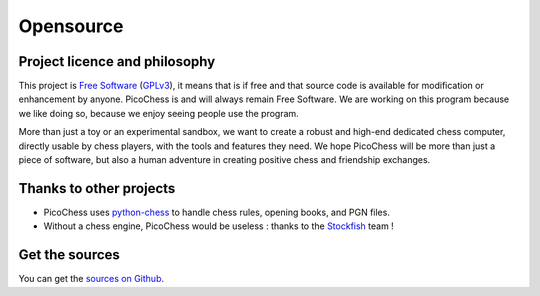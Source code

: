 Opensource
==========

Project licence and philosophy
------------------------------

This project is `Free Software <https://www.gnu.org/philosophy/free-sw.html>`_ (`GPLv3 <http://www.gnu.org/copyleft/gpl.html>`_), it means that is if free and that source code is available for modification or enhancement by anyone.
PicoChess is and will always remain Free Software. We are working on this program because we like doing so, because we enjoy seeing people use the program. 

More than just a toy or an experimental sandbox, we want to create a robust and high-end dedicated chess computer, directly usable by chess players, with the tools and features they need.
We hope PicoChess will be more than just a piece of software, but also a human adventure in creating positive chess and friendship exchanges.


Thanks to other projects
------------------------

* PicoChess uses `python-chess <https://github.com/niklasf/python-chess>`_ to handle chess rules, opening books, and PGN files.

* Without a chess engine, PicoChess would be useless : thanks to the `Stockfish <http://stockfishchess.org/>`_ team !

Get the sources
---------------

You can get the `sources on Github <https://github.com/jromang/picochess>`_.
